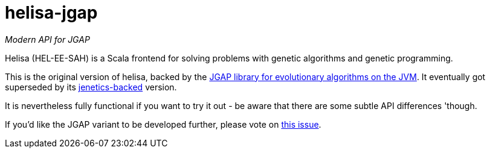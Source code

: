 = helisa-jgap

_Modern API for JGAP_

Helisa (HEL-EE-SAH) is a Scala frontend for solving problems with genetic algorithms and genetic programming.

This is the original version of helisa, backed by the https://sourceforge.net/projects/jgap/[JGAP library for evolutionary algorithms on the JVM]. It eventually got superseded by its https://github.com/softwaremill/helisa[jenetics-backed] version.

It is nevertheless fully functional if you want to try it out - be aware that there are some subtle API differences 'though. 

If you'd like the JGAP variant to be developed further, please vote on https://github.com/softwaremill/helisa-jgap/issues/1[this issue].
